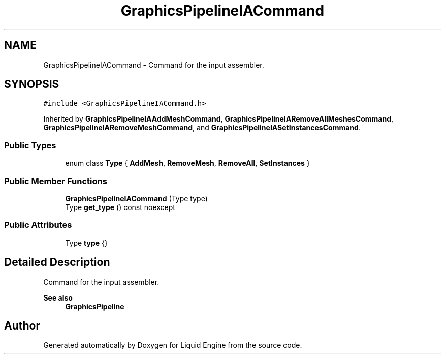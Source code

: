 .TH "GraphicsPipelineIACommand" 3 "Wed Jul 9 2025" "Liquid Engine" \" -*- nroff -*-
.ad l
.nh
.SH NAME
GraphicsPipelineIACommand \- Command for the input assembler\&.  

.SH SYNOPSIS
.br
.PP
.PP
\fC#include <GraphicsPipelineIACommand\&.h>\fP
.PP
Inherited by \fBGraphicsPipelineIAAddMeshCommand\fP, \fBGraphicsPipelineIARemoveAllMeshesCommand\fP, \fBGraphicsPipelineIARemoveMeshCommand\fP, and \fBGraphicsPipelineIASetInstancesCommand\fP\&.
.SS "Public Types"

.in +1c
.ti -1c
.RI "enum class \fBType\fP { \fBAddMesh\fP, \fBRemoveMesh\fP, \fBRemoveAll\fP, \fBSetInstances\fP }"
.br
.in -1c
.SS "Public Member Functions"

.in +1c
.ti -1c
.RI "\fBGraphicsPipelineIACommand\fP (Type type)"
.br
.ti -1c
.RI "Type \fBget_type\fP () const noexcept"
.br
.in -1c
.SS "Public Attributes"

.in +1c
.ti -1c
.RI "Type \fBtype\fP {}"
.br
.in -1c
.SH "Detailed Description"
.PP 
Command for the input assembler\&. 


.PP
\fBSee also\fP
.RS 4
\fBGraphicsPipeline\fP 
.RE
.PP


.SH "Author"
.PP 
Generated automatically by Doxygen for Liquid Engine from the source code\&.
